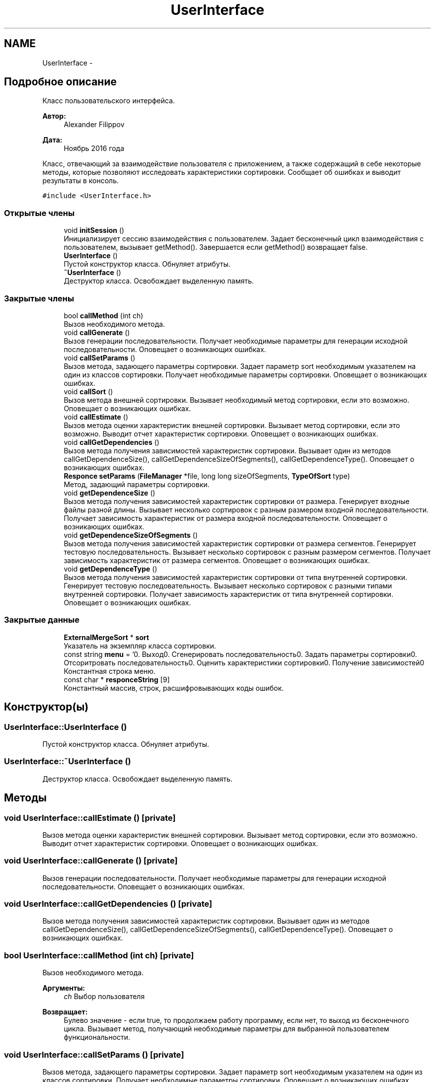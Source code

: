 .TH "UserInterface" 3 "Пт 11 Ноя 2016" "Doxygen" \" -*- nroff -*-
.ad l
.nh
.SH NAME
UserInterface \- 
.SH "Подробное описание"
.PP 
Класс пользовательского интерфейса\&. 


.PP
\fBАвтор:\fP
.RS 4
Alexander Filippov 
.RE
.PP
\fBДата:\fP
.RS 4
Ноябрь 2016 года
.RE
.PP
Класс, отвечающий за взаимодействие пользователя с приложением, а также содержащий в себе некоторые методы, которые позволяют исследовать характеристики сортировки\&. Сообщает об ошибках и выводит результаты в консоль\&. 
.PP
\fC#include <UserInterface\&.h>\fP
.SS "Открытые члены"

.in +1c
.ti -1c
.RI "void \fBinitSession\fP ()"
.br
.RI "Инициализирует сессию взаимодействия с пользователем\&. Задает бесконечный цикл взаимодействия с пользователем, вызывает getMethod()\&. Завершается если getMethod() возвращает false\&. "
.ti -1c
.RI "\fBUserInterface\fP ()"
.br
.RI "Пустой конструктор класса\&. Обнуляет атрибуты\&. "
.ti -1c
.RI "\fB~UserInterface\fP ()"
.br
.RI "Деструктор класса\&. Освобождает выделенную память\&. "
.in -1c
.SS "Закрытые члены"

.in +1c
.ti -1c
.RI "bool \fBcallMethod\fP (int ch)"
.br
.RI "Вызов необходимого метода\&. "
.ti -1c
.RI "void \fBcallGenerate\fP ()"
.br
.RI "Вызов генерации последовательности\&. Получает необходимые параметры для генерации исходной последовательности\&. Оповещает о возникающих ошибках\&. "
.ti -1c
.RI "void \fBcallSetParams\fP ()"
.br
.RI "Вызов метода, задающего параметры сортировки\&. Задает параметр sort необходимым указателем на один из классов сортировки\&. Получает необходимые параметры сортировки\&. Оповещает о возникающих ошибках\&. "
.ti -1c
.RI "void \fBcallSort\fP ()"
.br
.RI "Вызов метода внешней сортировки\&. Вызывает необходимый метод сортировки, если это возможно\&. Оповещает о возникающих ошибках\&. "
.ti -1c
.RI "void \fBcallEstimate\fP ()"
.br
.RI "Вызов метода оценки характеристик внешней сортировки\&. Вызывает метод сортировки, если это возможно\&. Выводит отчет характеристик сортировки\&. Оповещает о возникающих ошибках\&. "
.ti -1c
.RI "void \fBcallGetDependencies\fP ()"
.br
.RI "Вызов метода получения зависимостей характеристик сортировки\&. Вызывает один из методов callGetDependenceSize(), callGetDependenceSizeOfSegments(), callGetDependenceType()\&. Оповещает о возникающих ошибках\&. "
.ti -1c
.RI "\fBResponce\fP \fBsetParams\fP (\fBFileManager\fP *file, long long sizeOfSegments, \fBTypeOfSort\fP type)"
.br
.RI "Метод, задающий параметры сортировки\&. "
.ti -1c
.RI "void \fBgetDependenceSize\fP ()"
.br
.RI "Вызов метода получения зависимостей характеристик сортировки от размера\&. Генерирует входные файлы разной длины\&. Вызывает несколько сортировок с разным размером входной последовательности\&. Получает зависимость характеристик от размера входной последовательности\&. Оповещает о возникающих ошибках\&. "
.ti -1c
.RI "void \fBgetDependenceSizeOfSegments\fP ()"
.br
.RI "Вызов метода получения зависимостей характеристик сортировки от размера сегментов\&. Генерирует тестовую последовательность\&. Вызывает несколько сортировок с разным размером сегментов\&. Получает зависимость характеристик от размера сегментов\&. Оповещает о возникающих ошибках\&. "
.ti -1c
.RI "void \fBgetDependenceType\fP ()"
.br
.RI "Вызов метода получения зависимостей характеристик сортировки от типа внутренней сортировки\&. Генерирует тестовую последовательность\&. Вызывает несколько сортировок с разными типами внутренней сортировки\&. Получает зависимость характеристик от типа внутренней сортировки\&. Оповещает о возникающих ошибках\&. "
.in -1c
.SS "Закрытые данные"

.in +1c
.ti -1c
.RI "\fBExternalMergeSort\fP * \fBsort\fP"
.br
.RI "Указатель на экземпляр класса сортировки\&. "
.ti -1c
.RI "const string \fBmenu\fP = '0\&. Выход\\n1\&. Сгенерировать последовательность\\n2\&. Задать параметры сортировки\\n3\&. Отсоритровать последовательность\\n4\&. Оценить характеристики сортировки\\n5\&. Получение зависимостей\\n'"
.br
.RI "Константная строка меню\&. "
.ti -1c
.RI "const char * \fBresponceString\fP [9]"
.br
.RI "Константный массив, строк, расшифровывающих коды ошибок\&. "
.in -1c
.SH "Конструктор(ы)"
.PP 
.SS "UserInterface::UserInterface ()"

.PP
Пустой конструктор класса\&. Обнуляет атрибуты\&. 
.SS "UserInterface::~UserInterface ()"

.PP
Деструктор класса\&. Освобождает выделенную память\&. 
.SH "Методы"
.PP 
.SS "void UserInterface::callEstimate ()\fC [private]\fP"

.PP
Вызов метода оценки характеристик внешней сортировки\&. Вызывает метод сортировки, если это возможно\&. Выводит отчет характеристик сортировки\&. Оповещает о возникающих ошибках\&. 
.SS "void UserInterface::callGenerate ()\fC [private]\fP"

.PP
Вызов генерации последовательности\&. Получает необходимые параметры для генерации исходной последовательности\&. Оповещает о возникающих ошибках\&. 
.SS "void UserInterface::callGetDependencies ()\fC [private]\fP"

.PP
Вызов метода получения зависимостей характеристик сортировки\&. Вызывает один из методов callGetDependenceSize(), callGetDependenceSizeOfSegments(), callGetDependenceType()\&. Оповещает о возникающих ошибках\&. 
.SS "bool UserInterface::callMethod (int ch)\fC [private]\fP"

.PP
Вызов необходимого метода\&. 
.PP
\fBАргументы:\fP
.RS 4
\fIch\fP Выбор пользователя 
.RE
.PP
\fBВозвращает:\fP
.RS 4
Булево значение - если true, то продолжаем работу программу, если нет, то выход из бесконечного цикла\&. Вызывает метод, получающий необходимые параметры для выбранной пользователем функциональности\&. 
.RE
.PP

.SS "void UserInterface::callSetParams ()\fC [private]\fP"

.PP
Вызов метода, задающего параметры сортировки\&. Задает параметр sort необходимым указателем на один из классов сортировки\&. Получает необходимые параметры сортировки\&. Оповещает о возникающих ошибках\&. 
.SS "void UserInterface::callSort ()\fC [private]\fP"

.PP
Вызов метода внешней сортировки\&. Вызывает необходимый метод сортировки, если это возможно\&. Оповещает о возникающих ошибках\&. 
.SS "void UserInterface::getDependenceSize ()\fC [private]\fP"

.PP
Вызов метода получения зависимостей характеристик сортировки от размера\&. Генерирует входные файлы разной длины\&. Вызывает несколько сортировок с разным размером входной последовательности\&. Получает зависимость характеристик от размера входной последовательности\&. Оповещает о возникающих ошибках\&. 
.SS "void UserInterface::getDependenceSizeOfSegments ()\fC [private]\fP"

.PP
Вызов метода получения зависимостей характеристик сортировки от размера сегментов\&. Генерирует тестовую последовательность\&. Вызывает несколько сортировок с разным размером сегментов\&. Получает зависимость характеристик от размера сегментов\&. Оповещает о возникающих ошибках\&. 
.SS "void UserInterface::getDependenceType ()\fC [private]\fP"

.PP
Вызов метода получения зависимостей характеристик сортировки от типа внутренней сортировки\&. Генерирует тестовую последовательность\&. Вызывает несколько сортировок с разными типами внутренней сортировки\&. Получает зависимость характеристик от типа внутренней сортировки\&. Оповещает о возникающих ошибках\&. 
.SS "void UserInterface::initSession ()"

.PP
Инициализирует сессию взаимодействия с пользователем\&. Задает бесконечный цикл взаимодействия с пользователем, вызывает getMethod()\&. Завершается если getMethod() возвращает false\&. 
.SS "\fBResponce\fP UserInterface::setParams (\fBFileManager\fP * file, long long sizeOfSegments, \fBTypeOfSort\fP type)\fC [private]\fP"

.PP
Метод, задающий параметры сортировки\&. Вызывает метод, создающий необходимый производный класс сортировки и задающий её параметры\&. 
.PP
\fBАргументы:\fP
.RS 4
\fIfile\fP Указатель на класс FileManger, обеспечивающий взаимодействие приложения с файловой системой\&. 
.br
\fIsizeOfSegments\fP Размер сегментов\&. 
.br
\fItype\fP Tип внутренней сортировки\&. 
.RE
.PP
\fBВозвращает:\fP
.RS 4
Код успеха или ошибки\&. 
.RE
.PP

.SH "Данные класса"
.PP 
.SS "const string UserInterface::menu = '0\&. Выход\\n1\&. Сгенерировать последовательность\\n2\&. Задать параметры сортировки\\n3\&. Отсоритровать последовательность\\n4\&. Оценить характеристики сортировки\\n5\&. Получение зависимостей\\n'\fC [private]\fP"

.PP
Константная строка меню\&. 
.SS "const char* UserInterface::responceString[9]\fC [private]\fP"
\fBИнициализатор\fP
.PP
.nf
= { "Успешно", "Ошибка генерации", "Файл не существует", "Ошибка размера", "Ошибка файл-менеджера",
        "Исходный файл и файл результата совпадают", "Достигнут конец файла", "Ошибка выделения памяти", "Параметры не заданы или заданы неверно" }
.fi
.PP
Константный массив, строк, расшифровывающих коды ошибок\&. 
.SS "\fBExternalMergeSort\fP* UserInterface::sort\fC [private]\fP"

.PP
Указатель на экземпляр класса сортировки\&. Позволяет использовать методы внешней многофазной сортировки слиянием\&. 

.SH "Автор"
.PP 
Автоматически создано Doxygen из исходного текста\&.
